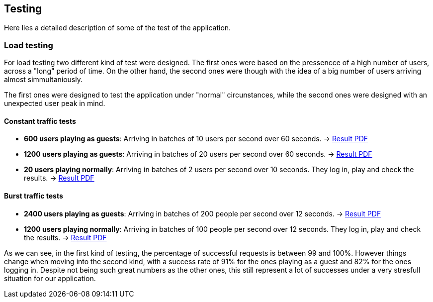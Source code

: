 ifndef::imagesdir[:imagesdir: ../images]

[[section-testing]]
== Testing
Here lies a detailed description of some of the test of the application.

=== Load testing
For load testing two different kind of test were designed. The first ones were based on the pressencce of a high number of users, across a "long" period of time. 
On the other hand, the second ones were though with the idea of a big number of users arriving almost simmultaniously.

The first ones were designed to test the application under "normal" circunstances, while the second ones were designed with an unexpected user peak in mind.

==== Constant traffic tests
- **600 users playing as guests**: Arriving in batches of 10 users per second over 60 seconds. -> link:https://github.com/Arquisoft/wiq_en1b/files/15139283/600peopleresult.pdf[Result PDF]
- **1200 users playing as guests**: Arriving in batches of 20 users per second over 60 seconds. -> link:https://github.com/Arquisoft/wiq_en1b/files/15139356/1200peopleresult.pdf[Result PDF]
- **20 users playing normally**: Arriving in batches of 2 users per second over 10 seconds. They log in, play and check the results. -> link:https://github.com/Arquisoft/wiq_en1b/files/15139376/login.pdf[Result PDF]

==== Burst traffic tests
- **2400 users playing as guests**: Arriving in batches of 200 people per second over 12 seconds. -> link:https://github.com/Arquisoft/wiq_en1b/files/15139644/burstguest.pdf[Result PDF]
- **1200 users playing normally**: Arriving in batches of 100 people per second over 12 seconds. They log in, play and check the results. -> link:https://github.com/Arquisoft/wiq_en1b/files/15139645/burstlogin.pdf[Result PDF]

As we can see, in the first kind of testing, the percentage of successful requests is between 99 and 100%. However things change when moving into the second kind, with a success rate of 91% for the ones playing as a guest and 82% for the ones logging in. 
Despite not being such great numbers as the other ones, this still represent a lot of successes under a very stresfull situation for our application.